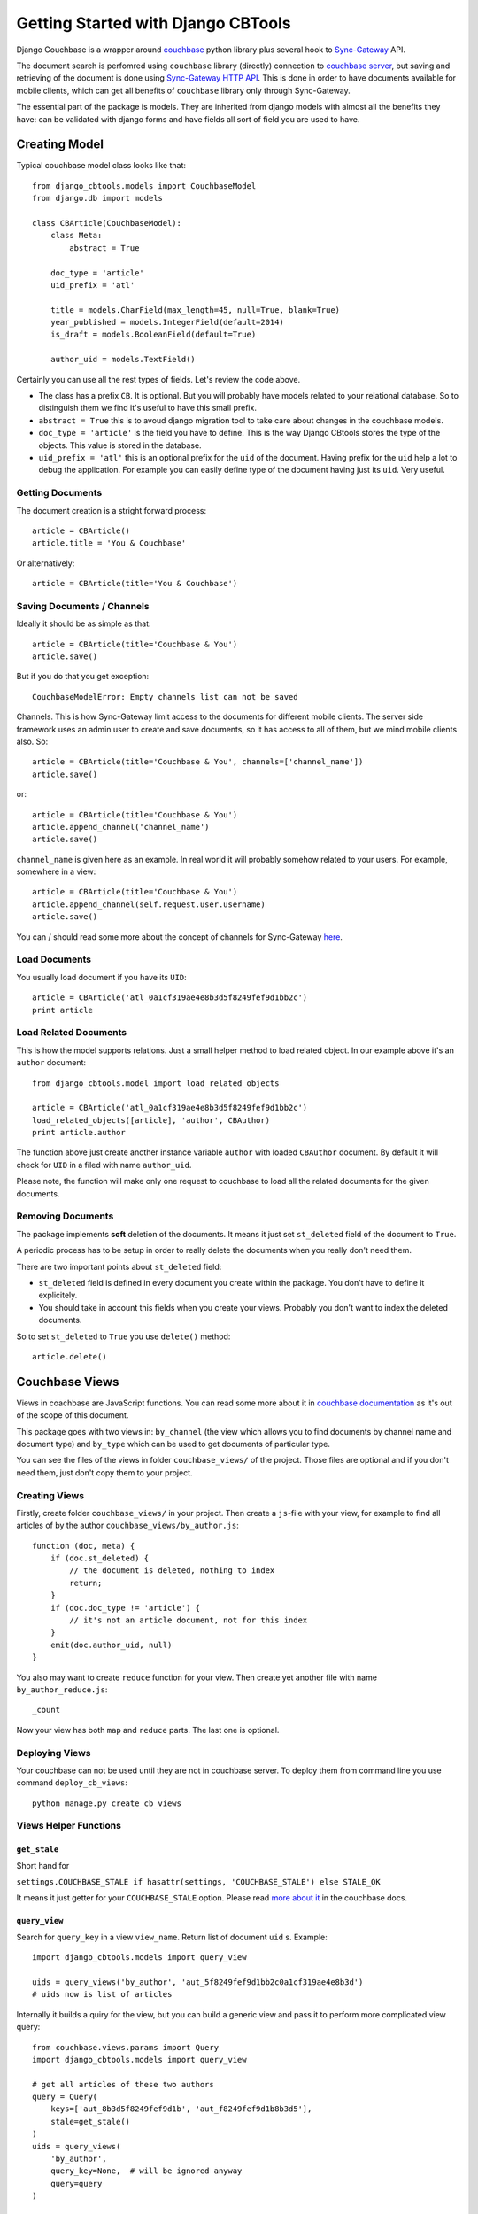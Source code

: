.. _ref-tutorial:

===================================
Getting Started with Django CBTools
===================================

Django Couchbase is a wrapper around `couchbase <https://pypi.python.org/pypi/couchbase>`_
python library plus several hook to
`Sync-Gateway <http://developer.couchbase.com/mobile/develop/references/sync-gateway/rest-api/index.html>`_ API.

The document search is perfomred using ``couchbase`` library (directly) connection
to `couchbase server <http://www.couchbase.com/>`_,
but saving and retrieving of the document is done using
`Sync-Gateway HTTP API <http://developer.couchbase.com/mobile/develop/references/sync-gateway/rest-api/index.html>`_. This is done in order to have documents available for mobile
clients, which can get all benefits of ``couchbase`` library only through Sync-Gateway.

The essential part of the package is models. They are inherited from django models
with almost all the benefits they have: can be validated with django forms and have fields
all sort of field you are used to have.


Creating Model
==============

Typical couchbase model class looks like that::

    from django_cbtools.models import CouchbaseModel
    from django.db import models

    class CBArticle(CouchbaseModel):
        class Meta:
            abstract = True

        doc_type = 'article'
        uid_prefix = 'atl'

        title = models.CharField(max_length=45, null=True, blank=True)
        year_published = models.IntegerField(default=2014)
        is_draft = models.BooleanField(default=True)

        author_uid = models.TextField()

Certainly you can use all the rest types of fields. Let's review the code above.

* The class has a prefix ``CB``. It is optional. But you will probably have models
  related to your relational database. So to distinguish them we find it's useful
  to have this small prefix.
* ``abstract = True`` this is to avoud django migration tool to take care about
  changes in the couchbase models.
* ``doc_type = 'article'`` is the field you have to define. This is the way
  Django CBtools stores the type of the objects. This value is stored in the
  database.
* ``uid_prefix = 'atl'`` this is an optional prefix for the ``uid`` of the document.
  Having prefix for the ``uid`` help a lot to debug the application. For example you
  can easily define type of the document having just its ``uid``. Very useful.


Getting Documents
-----------------

The document creation is a stright forward process::

    article = CBArticle()
    article.title = 'You & Couchbase'

Or alternatively::

    article = CBArticle(title='You & Couchbase')


Saving Documents / Channels
---------------------------

Ideally it should be as simple as that::

    article = CBArticle(title='Couchbase & You')
    article.save()

But if you do that you get exception::

    CouchbaseModelError: Empty channels list can not be saved

Channels. This is how Sync-Gateway limit access to the documents
for different mobile clients. The server side
framework uses an admin user to create and save documents, so it has
access to all of them, but we mind mobile clients also. So::

    article = CBArticle(title='Couchbase & You', channels=['channel_name'])
    article.save()

or::

    article = CBArticle(title='Couchbase & You')
    article.append_channel('channel_name')
    article.save()

``channel_name`` is given here as an example. In real world it will
probably somehow related to your users. For example, somewhere in a view::

    article = CBArticle(title='Couchbase & You')
    article.append_channel(self.request.user.username)
    article.save()

You can / should read some more about the concept of channels for
Sync-Gateway `here <http://developer.couchbase.com/mobile/develop/guides/sync-gateway/channels/index.html>`_.


Load Documents
--------------

You usually load document if you have its ``UID``::

    article = CBArticle('atl_0a1cf319ae4e8b3d5f8249fef9d1bb2c')
    print article


Load Related Documents
----------------------

This is how the model supports relations. Just a small helper method to load
related object. In our example above it's an ``author`` document::

    from django_cbtools.model import load_related_objects

    article = CBArticle('atl_0a1cf319ae4e8b3d5f8249fef9d1bb2c')
    load_related_objects([article], 'author', CBAuthor)
    print article.author

The function above just create another instance variable ``author`` with  loaded
``CBAuthor`` document. By default it will check for ``UID`` in a filed with name
``author_uid``.

Please note, the function will make only one request to couchbase to load all
the related documents for the given documents.


Removing Documents
------------------

The package implements **soft** deletion of the documents. It means
it just set ``st_deleted`` field of the document to ``True``.

A periodic process has to be setup in order to really delete the documents
when you really don't need them.

There are two important points about ``st_deleted`` field:

* ``st_deleted`` field is defined in every document you create within the package.
  You don't have to define it explicitely.
* You should take in account this fields when you create your views.
  Probably you don't want to index the deleted documents.

So to set ``st_deleted`` to ``True`` you use ``delete()`` method::

    article.delete()


Couchbase Views
===============

Views in coachbase are JavaScript functions. You can read some more about it
in `couchbase documentation <http://docs.couchbase.com/admin/admin/Views/views-intro.html>`_
as it's out of the scope of this document.

This package goes with two views in: ``by_channel`` (the view which allows you
to find documents by channel name and document type) and ``by_type`` which
can be used to get documents of particular type.

You can see the files of the views in folder ``couchbase_views/`` of the project.
Those files are optional and if you don't need them, just don't copy them to your
project.


Creating Views
--------------

Firstly, create folder ``couchbase_views/`` in your project. Then create
a ``js``-file with your view, for example to find all articles of by the author
``couchbase_views/by_author.js``::

    function (doc, meta) {
        if (doc.st_deleted) {
            // the document is deleted, nothing to index
            return;
        }
        if (doc.doc_type != 'article') {
            // it's not an article document, not for this index
        }
        emit(doc.author_uid, null)
    }

You also may want to create ``reduce`` function for your view. Then create yet another
file with name ``by_author_reduce.js``::

    _count

Now your view has both ``map`` and ``reduce`` parts. The last one is optional.


Deploying Views
---------------

Your couchbase can not be used until they are not in couchbase server. To deploy them
from command line you use command ``deploy_cb_views``::

    python manage.py create_cb_views


Views Helper Functions
----------------------

``get_stale``
~~~~~~~~~~~~~

.. method:: get_stale()

Short hand for

``settings.COUCHBASE_STALE if hasattr(settings, 'COUCHBASE_STALE') else STALE_OK``

It means it just getter for your ``COUCHBASE_STALE`` option. Please
read `more about it <http://docs.couchbase.com/admin/admin/Views/views-operation.html>`_ in the couchbase docs.


``query_view``
~~~~~~~~~~~~~~

.. method:: query_view(view_name, query_key, query=None)

Search for ``query_key`` in a view ``view_name``. Return list of
document ``uid`` s. Example::

    import django_cbtools.models import query_view

    uids = query_views('by_author', 'aut_5f8249fef9d1bb2c0a1cf319ae4e8b3d')
    # uids now is list of articles


Internally it builds a quiry for the view, but you can build a generic view
and pass it to perform more complicated view query::

    from couchbase.views.params import Query
    import django_cbtools.models import query_view

    # get all articles of these two authors
    query = Query(
        keys=['aut_8b3d5f8249fef9d1b', 'aut_f8249fef9d1b8b3d5'],
        stale=get_stale()
    )
    uids = query_views(
        'by_author',
        query_key=None,  # will be ignored anyway
        query=query
    )


``query_objects``
~~~~~~~~~~~~~~~~~

.. method:: query_objects(view_name, query_key, class_name, query=None)

Very similar to ``query_view``, but it returns list of object of
given ``class_name`` instead just keys::

    import django_cbtools.models import query_objects
    objects = query_objects('by_author', 'aut_f8249fef9d1b8b3d5', CBAuthor)


Sync-Gateway
============

Sync-Gateway Users
------------------

Django-cbtools package needs at least one Sync-Gateway user.
The one which has full access to database::

    SYNC_GATEWAY_USER = "django_cbtools_admin"
    SYNC_GATEWAY_PASSWORD = "django_cbtools_admin_password"

The library will access the database using the credentials from
the settings above.

If you are also working on mobile app creation you may want to have
a `guest` user, the one which has access to a `public` documents
(the documents in `public` channel).
The `guest` user can be set like that::

    SYNC_GATEWAY_GUEST_USER = "django_cbtools_guest"
    SYNC_GATEWAY_GUEST_PASSWORD = "django_cbtools_guest_password"

Sync-Gateway has a concept of a `GUEST` user, but we don't use it by many reasons.
So your mobile client will create pull / push processes using
the credentials above to access `public` documents. The library by itself
does not use these credentials. But it has a management command to create this
users in Sync-Gateway::

    python manage.py create_sg_users

The command above will create admin and guest user in Sync-Gateway.

If you want to create a `public` document on server side you can do that::

    from django_cbtools.models import CHANNEL_PUBLIC

    article = CBArticle()
    article.append_channel(CHANNEL_PUBLIC)
    article.save()


``SyncGateway`` Class
---------------------

At the moment Sync-Gateway does not have any "native" library
to access it, but it provides awesome REST HTTP interface. ``SyncGateway``
class is just a simple wrapper to access this HTTP interface. Internally
it uses `requests <http://docs.python-requests.org/en/latest/>`_ package.

``put_user``
~~~~~~~~~~~~~~~~~~~

.. method:: SyncGateway.put_user(username, email, password, admin_channels, disabled=False)

A statis method to add a user to Sync-Gateway.

Usage::

    from django_cbtools.sync_gateway import SyncGateway

    SyncGateway.put_user('username', 'some@email.com', 'pass', ['user_channel'])


``get_user``

.. method:: SyncGateway.get_user(username)

A static method to get information about Sync-Gateway user.

Usage::

    from django_cbtools.sync_gateway import SyncGateway

    print SyncGateway.get_user('username')


``change_username``

.. method:: SyncGateway.change_username(old_username, new_username, password)

A static method to change the username of the user.


``delete_user``

.. method:: SyncGateway.delete_user(username)

A static method to delete the username of the user.


``create_session``

.. method:: SyncGateway.create_session(username, ttl)

A static method to create session for specified username.
Returns response object where you can find content with session cookie and session id.


Testing
=======

There are several helper functions which you could find useful
in your unit / intergration tests.

When you write you tests you don't have to deploy the view to test database
every time. Instead you deploy them in ``setUp`` function of your test classes.

Your tests coulc look like that::

    from django.test import TestCase

    from django_cbtools.sync_gateway import SyncGateway
    from django_cbtools.tests import clean_buckets

    from dashboard.management.commands.create_cb_views import Command


    class ArticleTest(TestCase):
        def setUp(self):
            super(ArticleTest, self).setUp()
            SyncGateway.put_admin_user()
            clean_buckets()
            command = Command()
            command.handle()
